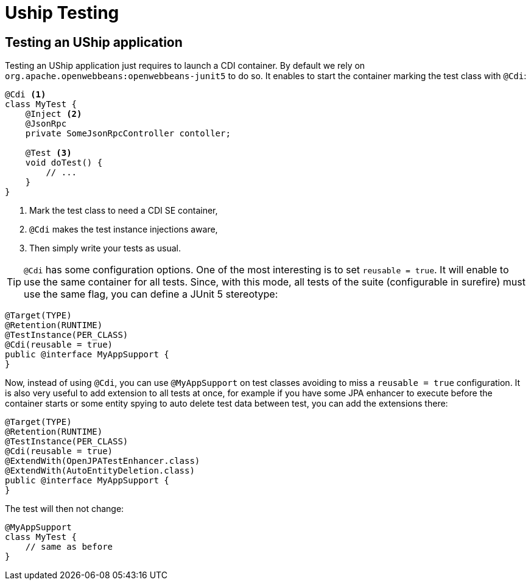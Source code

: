 = Uship Testing
:minisite-index: 300
:minisite-index-title: Testing
:minisite-index-description: How to get test an µship application.
:minisite-index-icon: vial
:minisite-keywords: Uship, microservice, testing

== Testing an UShip application

Testing an UShip application just requires to launch a CDI container.
By default we rely on `org.apache.openwebbeans:openwebbeans-junit5` to do so.
It enables to start the container marking the test class with `@Cdi`:

[source,java]
----
@Cdi <1>
class MyTest {
    @Inject <2>
    @JsonRpc
    private SomeJsonRpcController contoller;

    @Test <3>
    void doTest() {
        // ...
    }
}
----
<.> Mark the test class to need a CDI SE container,
<.> `@Cdi` makes the test instance injections aware,
<.> Then simply write your tests as usual.

TIP: `@Cdi` has some configuration options. One of the most interesting is to set `reusable = true`. It will enable to use the same container for all tests.
Since, with this mode, all tests of the suite (configurable in surefire) must use the same flag, you can define a JUnit 5 stereotype:

[source,java]
----
@Target(TYPE)
@Retention(RUNTIME)
@TestInstance(PER_CLASS)
@Cdi(reusable = true)
public @interface MyAppSupport {
}
----

Now, instead of using `@Cdi`, you can use `@MyAppSupport` on test classes avoiding to miss a `reusable = true` configuration.
It is also very useful to add extension to all tests at once, for example if you have some JPA enhancer to execute before the container starts or some entity spying to auto delete test data between test, you can add the extensions there:

[source,java]
----
@Target(TYPE)
@Retention(RUNTIME)
@TestInstance(PER_CLASS)
@Cdi(reusable = true)
@ExtendWith(OpenJPATestEnhancer.class)
@ExtendWith(AutoEntityDeletion.class)
public @interface MyAppSupport {
}
----

The test will then not change:

[source,java]
----
@MyAppSupport
class MyTest {
    // same as before
}
----
